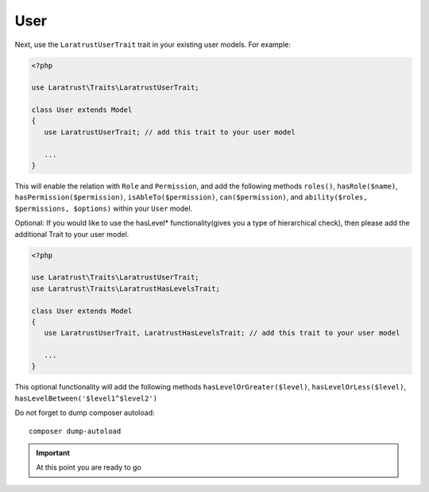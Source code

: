 User
====

Next, use the ``LaratrustUserTrait`` trait in your existing user models. For example:

.. code-block:: php

    <?php

    use Laratrust\Traits\LaratrustUserTrait;

    class User extends Model
    {
       use LaratrustUserTrait; // add this trait to your user model

       ...
    }

This will enable the relation with ``Role`` and ``Permission``, and add the following methods ``roles()``, ``hasRole($name)``, ``hasPermission($permission)``, ``isAbleTo($permission)``, ``can($permission)``, and ``ability($roles, $permissions, $options)`` within your ``User`` model.

Optional: If you would like to use the hasLevel* functionality(gives you a type of hierarchical check), then please add the additional Trait to your user model.

.. code-block:: php

    <?php

    use Laratrust\Traits\LaratrustUserTrait;
    use Laratrust\Traits\LaratrustHasLevelsTrait;

    class User extends Model
    {
       use LaratrustUserTrait, LaratrustHasLevelsTrait; // add this trait to your user model

       ...
    }

This optional functionality will add the following methods ``hasLevelOrGreater($level)``, ``hasLevelOrLess($level)``, ``hasLevelBetween('$level1^$level2')``

Do not forget to dump composer autoload::

    composer dump-autoload

.. IMPORTANT::
    At this point you are ready to go